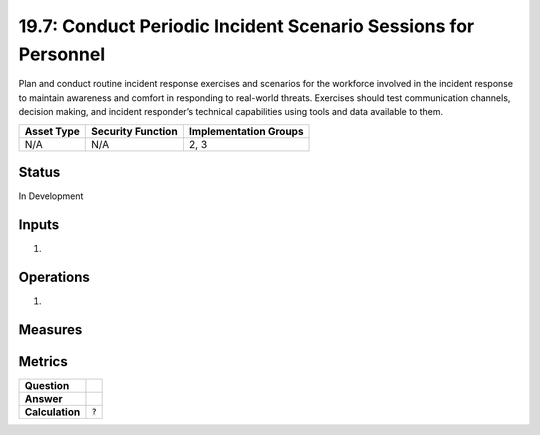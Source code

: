 19.7: Conduct Periodic Incident Scenario Sessions for Personnel
===============================================================
Plan and conduct routine incident response exercises and scenarios for the workforce involved in the incident response to maintain awareness and comfort in responding to real-world threats.  Exercises should test communication channels, decision making, and incident responder’s technical capabilities using tools and data available to them.

.. list-table::
	:header-rows: 1

	* - Asset Type 
	  - Security Function
	  - Implementation Groups
	* - N/A
	  - N/A
	  - 2, 3

Status
------
In Development

Inputs
-----------
#. 

Operations
----------
#. 

Measures
--------


Metrics
-------
.. list-table::

	* - **Question**
	  - 
	* - **Answer**
	  - 
	* - **Calculation**
	  - :code:`?`

.. history
.. authors
.. license